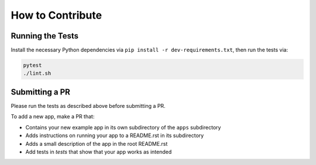 How to Contribute
=================

Running the Tests
-----------------
Install the necessary Python dependencies via ``pip install -r dev-requirements.txt``, then
run the tests via:

.. code:: shell

  pytest
  ./lint.sh


Submitting a PR
---------------
Please run the tests as described above before submitting a PR.

To add a new app, make a PR that:

- Contains your new example app in its own subdirectory of the ``apps`` subdirectory 
- Adds instructions on running your app to a README.rst in its subdirectory 
- Adds a small description of the app in the root README.rst
- Add tests in `tests` that show that your app works as intended
